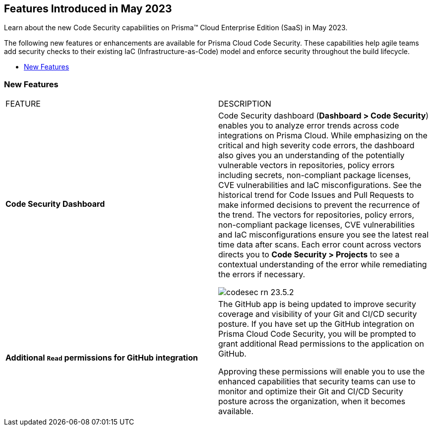 == Features Introduced in May 2023

Learn about the new Code Security capabilities on Prisma™ Cloud Enterprise Edition (SaaS) in May 2023.

The following new features or enhancements are available for Prisma Cloud Code Security. These capabilities help agile teams add security checks to their existing IaC (Infrastructure-as-Code) model and enforce security throughout the build lifecycle.

* <<new-features>>


[#new-features]
=== New Features

[cols="50%a,50%a"]
|===
|FEATURE
|DESCRIPTION

|*Code Security Dashboard*
|Code Security dashboard (*Dashboard > Code Security*) enables you to analyze error trends across code integrations on Prisma Cloud. While emphasizing on the critical and high severity code errors, the dashboard also  gives you an understanding of the potentially vulnerable vectors in repositories, policy errors including secrets, non-compliant package licenses, CVE vulnerabilities and IaC misconfigurations. See the historical trend for Code Issues and Pull Requests to make informed decisions to prevent the recurrence of the trend.
The vectors for repositories, policy errors, non-compliant package licenses, CVE vulnerabilities and IaC misconfigurations ensure you see the latest real time data after scans.
Each error count across vectors directs you to *Code Security > Projects* to see a contextual understanding of the error while remediating the errors if necessary.

image::codesec-rn-23.5.2.png[scale=40]

|*Additional `Read` permissions for GitHub integration*
|The GitHub app is being updated to improve security coverage and visibility of your Git and CI/CD security posture. If you have set up the GitHub integration on Prisma Cloud Code Security, you will be prompted  to grant additional Read permissions to the application on GitHub.

Approving these permissions will enable you to use the enhanced capabilities that security teams can use to monitor and optimize their Git and CI/CD Security posture across the organization, when it becomes available.

|===
